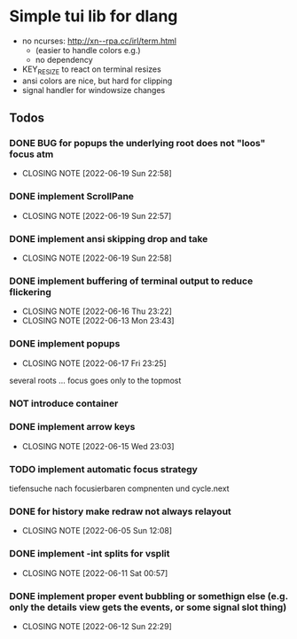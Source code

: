 #+TODO: TODO IN-PROGRESS | DONE NOT
* Simple tui lib for dlang
- no ncurses: http://xn--rpa.cc/irl/term.html
  - (easier to handle colors e.g.)
  - no dependency
- KEY_RESIZE to react on terminal resizes
- ansi colors are nice, but hard for clipping
- signal handler for windowsize changes


** Todos
*** DONE BUG for popups the underlying root does not "loos" focus atm
CLOSED: [2022-06-19 Sun 22:58]
- CLOSING NOTE [2022-06-19 Sun 22:58]
*** DONE implement ScrollPane
CLOSED: [2022-06-19 Sun 22:57]
- CLOSING NOTE [2022-06-19 Sun 22:57]
*** DONE implement ansi skipping drop and take
CLOSED: [2022-06-19 Sun 22:58]
- CLOSING NOTE [2022-06-19 Sun 22:58]
*** DONE implement buffering of terminal output to reduce flickering
CLOSED: [2022-06-16 Thu 23:22]
- CLOSING NOTE [2022-06-16 Thu 23:22]
- CLOSING NOTE [2022-06-13 Mon 23:43]

*** DONE implement popups
CLOSED: [2022-06-17 Fri 23:25]
- CLOSING NOTE [2022-06-17 Fri 23:25]
several roots ... focus goes only to the topmost
*** NOT introduce container
*** DONE implement arrow keys
CLOSED: [2022-06-15 Wed 23:03]
- CLOSING NOTE [2022-06-15 Wed 23:03]
*** TODO implement automatic focus strategy
tiefensuche nach focusierbaren compnenten und cycle.next
*** DONE for history make redraw not always relayout
CLOSED: [2022-06-05 Sun 12:08]
- CLOSING NOTE [2022-06-05 Sun 12:08]
*** DONE implement -int splits for vsplit
CLOSED: [2022-06-11 Sat 00:57]
- CLOSING NOTE [2022-06-11 Sat 00:57]
*** DONE implement proper event bubbling or somethign else (e.g. only the details view gets the events, or some signal slot thing)
CLOSED: [2022-06-12 Sun 22:29]
- CLOSING NOTE [2022-06-12 Sun 22:29]
